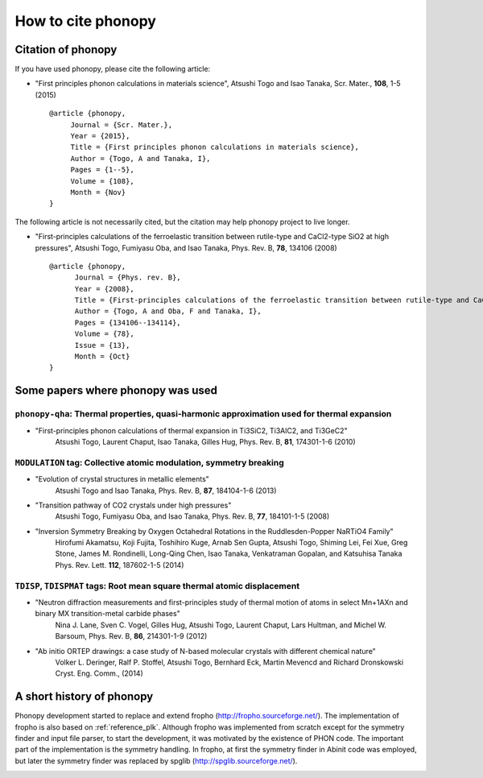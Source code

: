 How to cite phonopy
====================

Citation of phonopy
--------------------

If you have used phonopy, please cite the following article:

- "First principles phonon calculations in materials science",
  Atsushi Togo and Isao Tanaka, Scr. Mater., **108**, 1-5 (2015)

  ::
  
     @article {phonopy,
          Journal = {Scr. Mater.},
          Year = {2015},
          Title = {First principles phonon calculations in materials science},
          Author = {Togo, A and Tanaka, I},
          Pages = {1--5},
          Volume = {108},
          Month = {Nov}
     }

The following article is not necessarily cited, but the citation may
help phonopy project to live longer.

- "First-principles calculations of the ferroelastic transition between rutile-type and CaCl2-type SiO2 at high pressures",
  Atsushi Togo, Fumiyasu Oba, and Isao Tanaka, Phys. Rev. B, **78**, 134106 (2008)

  ::
  
     @article {phonopy,
  	   Journal = {Phys. rev. B},
  	   Year = {2008},
  	   Title = {First-principles calculations of the ferroelastic transition between rutile-type and CaCl$_2$-type SiO$_2$ at high pressures},
  	   Author = {Togo, A and Oba, F and Tanaka, I},
  	   Pages = {134106--134114},
  	   Volume = {78},
  	   Issue = {13},
  	   Month = {Oct}
     }

Some papers where phonopy was used
-----------------------------------

``phonopy-qha``: Thermal properties, quasi-harmonic approximation used for thermal expansion
^^^^^^^^^^^^^^^^^^^^^^^^^^^^^^^^^^^^^^^^^^^^^^^^^^^^^^^^^^^^^^^^^^^^^^^^^^^^^^^^^^^^^^^^^^^^^

*  "First-principles phonon calculations of thermal expansion in Ti3SiC2, Ti3AlC2, and Ti3GeC2"
     Atsushi Togo, Laurent Chaput, Isao Tanaka, Gilles Hug,
     Phys. Rev. B, **81**, 174301-1-6 (2010)

``MODULATION`` tag: Collective atomic modulation, symmetry breaking
^^^^^^^^^^^^^^^^^^^^^^^^^^^^^^^^^^^^^^^^^^^^^^^^^^^^^^^^^^^^^^^^^^^^

*  "Evolution of crystal structures in metallic elements"
     Atsushi Togo and Isao Tanaka,
     Phys. Rev. B, **87**, 184104-1-6 (2013)
 
*  "Transition pathway of CO2 crystals under high pressures"
     Atsushi Togo, Fumiyasu Oba, and Isao Tanaka,
     Phys. Rev. B, **77**, 184101-1-5 (2008)

*  "Inversion Symmetry Breaking by Oxygen Octahedral Rotations in the Ruddlesden-Popper NaRTiO4 Family"
     Hirofumi Akamatsu, Koji Fujita, Toshihiro Kuge, Arnab Sen Gupta, Atsushi Togo, Shiming Lei, Fei Xue, Greg Stone, James M. Rondinelli, Long-Qing Chen, Isao Tanaka, Venkatraman Gopalan, and Katsuhisa Tanaka
     Phys. Rev. Lett. **112**, 187602-1-5 (2014)   

``TDISP``, ``TDISPMAT`` tags: Root mean square thermal atomic displacement 
^^^^^^^^^^^^^^^^^^^^^^^^^^^^^^^^^^^^^^^^^^^^^^^^^^^^^^^^^^^^^^^^^^^^^^^^^^^

*  "Neutron diffraction measurements and first-principles study of thermal motion of atoms in select Mn+1AXn and binary MX transition-metal carbide phases"
     Nina J. Lane, Sven C. Vogel, Gilles Hug, Atsushi Togo, Laurent Chaput, Lars Hultman, and Michel W. Barsoum,
     Phys. Rev. B, **86**, 214301-1-9 (2012)

*  "Ab initio ORTEP drawings: a case study of N-based molecular crystals with different chemical nature"
     Volker L. Deringer, Ralf P. Stoffel, Atsushi Togo, Bernhard Eck, Martin Mevencd and Richard Dronskowski
     Cryst. Eng. Comm., (2014)

  
A short history of phonopy
---------------------------

Phonopy development started to replace and extend fropho
(http://fropho.sourceforge.net/). The implementation of fropho is also
based on :ref:`reference_plk`. Although fropho was implemented from
scratch except for the symmetry finder and input file parser, to start
the development, it was motivated by the existence of PHON code. The
important part of the implementation is the symmetry handling. In
fropho, at first the symmetry finder in Abinit code was employed, but
later the symmetry finder was replaced by spglib
(http://spglib.sourceforge.net/).


|sflogo|

.. |sflogo| image:: http://sflogo.sourceforge.net/sflogo.php?group_id=161614&type=1
            :target: http://sourceforge.net

